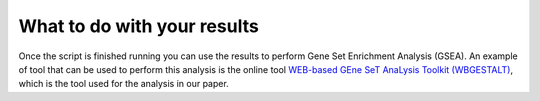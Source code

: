 
.. _whatdo:

============================
What to do with your results
============================

Once the script is finished running you can use the results to perform Gene Set Enrichment Analysis (GSEA). 
An example of tool that can be used to perform this analysis is the online tool `WEB-based GEne SeT AnaLysis Toolkit (WBGESTALT) <http://www.webgestalt.org/>`_, which is the tool used for the analysis in our paper.